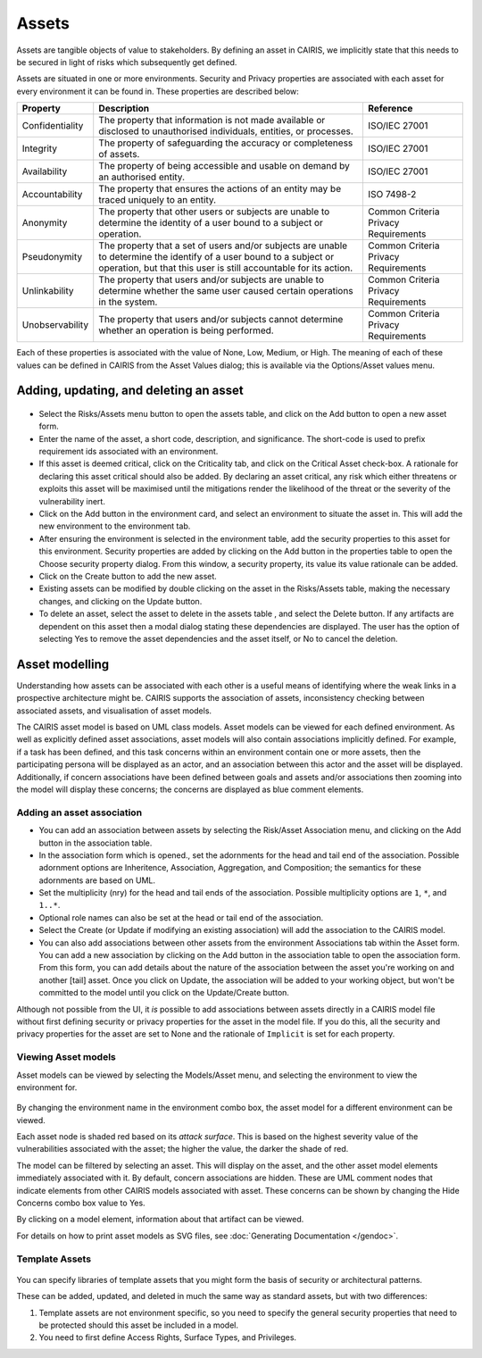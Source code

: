 Assets
======

Assets are tangible objects of value to stakeholders. By defining an
asset in CAIRIS, we implicitly state that this needs to be secured in
light of risks which subsequently get defined.

Assets are situated in one or more environments. Security and Privacy properties are
associated with each asset for every environment it can be found in.  These properties are described below:

================= ======================================================================================================================================================================================== ======================================
Property          Description                                                                                                                                                                              Reference
================= ======================================================================================================================================================================================== ======================================
Confidentiality   The property that information is not made available or disclosed to unauthorised individuals, entities, or processes.                                                                    ISO/IEC 27001
Integrity         The property of safeguarding the accuracy or completeness of assets.                                                                                                                     ISO/IEC 27001
Availability      The property of being accessible and usable on demand by an authorised entity.                                                                                                           ISO/IEC 27001
Accountability    The property that ensures the actions of an entity may be traced uniquely to an entity.                                                                                                  ISO 7498-2
Anonymity         The property that other users or subjects are unable to determine the identity of a user bound to a subject or operation.                                                                Common Criteria Privacy Requirements
Pseudonymity      The property that a set of users and/or subjects are unable to determine the identify of a user bound to a subject or operation, but that this user is still accountable for its action. Common Criteria Privacy Requirements
Unlinkability     The property that users and/or subjects are unable to determine whether the same user caused certain operations in the system.                                                           Common Criteria Privacy Requirements
Unobservability   The property that users and/or subjects cannot determine whether an operation is being performed.                                                                                        Common Criteria Privacy Requirements
================= ======================================================================================================================================================================================== ======================================

Each of these properties is associated with the
value of None, Low, Medium, or High. The meaning of each of these values
can be defined in CAIRIS from the Asset Values dialog; this is available
via the Options/Asset values menu.

Adding, updating, and deleting an asset
---------------------------------------

.. figure:: AssetForm.jpg
   :alt: Asset form


-  Select the Risks/Assets menu button to open the assets table, and
   click on the Add button to open a new asset form.

-  Enter the name of the asset, a short code, description, and
   significance. The short-code is used to prefix requirement ids
   associated with an environment.

-  If this asset is deemed critical, click on the Criticality tab, and
   click on the Critical Asset check-box. A rationale for declaring this
   asset critical should also be added. By declaring an asset critical,
   any risk which either threatens or exploits this asset will be
   maximised until the mitigations render the likelihood of the threat
   or the severity of the vulnerability inert.

-  Click on the Add button in the environment card, and select an environment to situate the asset in. This will add
   the new environment to the environment tab.

-  After ensuring the environment is selected in the environment table,
   add the security properties to this asset for this environment.
   Security properties are added by clicking on the Add button in the properties table
   to open the Choose security property dialog. From this window, a security property, its value
   its value rationale can be added.

-  Click on the Create button to add the new asset.

-  Existing assets can be modified by double clicking on the asset in
   the Risks/Assets table, making the necessary changes, and clicking on
   the Update button.

-  To delete an asset, select the asset to delete in the assets table
   , and select the Delete button. If any artifacts are dependent on
   this asset then a modal dialog stating these dependencies are
   displayed. The user has the option of selecting Yes to remove the
   asset dependencies and the asset itself, or No to cancel the
   deletion.

Asset modelling
---------------

Understanding how assets can be associated with each other is a useful
means of identifying where the weak links in a prospective architecture
might be. CAIRIS supports the association of assets, inconsistency
checking between associated assets, and visualisation of asset models.

The CAIRIS asset model is based on UML class models. Asset models can be
viewed for each defined environment. As well as explicitly defined asset
associations, asset models will also contain associations implicitly
defined. For example, if a task has been defined, and this task concerns
within an environment contain one or more assets, then the participating
persona will be displayed as an actor, and an association between this
actor and the asset will be displayed. Additionally, if concern
associations have been defined between goals and assets and/or
associations then zooming into the model will display these concerns;
the concerns are displayed as blue comment elements.

.. figure:: AddAssetAssociation.jpg
   :alt: Add Asset Association form

Adding an asset association
~~~~~~~~~~~~~~~~~~~~~~~~~~~

-  You can add an association between assets by selecting the Risk/Asset Association menu, and
   clicking on the Add button in the association table.

-  In the association form which is opened., set the adornments for the head and tail
   end of the association. Possible adornment options are Inheritence,
   Association, Aggregation, and Composition; the semantics for these
   adornments are based on UML.

-  Set the multiplicity (nry) for the head and tail ends of the
   association. Possible multiplicity options are ``1``, ``*``, and
   ``1..*``.

-  Optional role names can also be set at the head or tail end of the
   association.

-  Select the Create (or Update if modifying an existing association) will
   add the association to the CAIRIS model.

- You can also add associations between other assets from the environment Associations tab within the Asset form.
  You can add a new association by clicking on the Add button in the association table to open the association form.
  From this form, you can add details about the nature of the association between the asset you're working on and another [tail] asset.
  Once you click on Update, the association will be added to your working object, but won't be committed to the model until you click on the Update/Create button.

Although not possible from the UI, it *is* possible to add associations between assets directly in a CAIRIS model file without first defining security or privacy properties for the asset in the model file.  If you do this, all the security and privacy properties for the asset are set to None and the rationale of ``Implicit`` is set for each property.

Viewing Asset models
~~~~~~~~~~~~~~~~~~~~

Asset models can be viewed by selecting the Models/Asset menu, and selecting the environment to view the environment for.

.. figure:: AssetModel.jpg
   :alt: Asset Model

By changing the environment name in the environment combo box, the asset model for a different environment can be viewed.

Each asset node is shaded red based on its *attack surface*.  This is based on the highest severity value of the vulnerabilities associated with the asset; the higher the value, the darker the shade of red.

The model can be filtered by selecting an asset.
This will display on the asset, and the other asset model elements immediately associated with it.
By default, concern associations are hidden.  These are UML comment nodes that indicate elements from other CAIRIS models associated with asset.
These concerns can be shown by changing the Hide Concerns combo box value to Yes.

By clicking on a model element, information about that artifact can be viewed.

For details on how to print asset models as SVG files, see :doc:`Generating Documentation </gendoc>`.

Template Assets
~~~~~~~~~~~~~~~

.. figure:: TemplateAssetDialog.jpg
   :alt: TemplateAssetDialog

You can specify libraries of template assets that you might form the basis of security or architectural patterns.

These can be added, updated, and deleted in much the same way as standard assets, but with two differences:

1.  Template assets are not environment specific, so you need to specify the general security properties that need to be protected should this asset be included in a model.

2.  You need to first define Access Rights, Surface Types, and Privileges.
